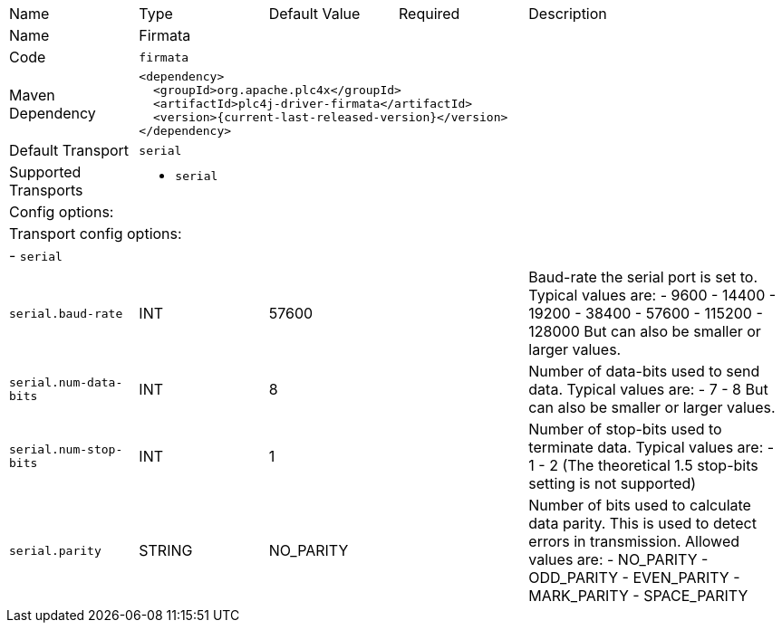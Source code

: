 //
//  Licensed to the Apache Software Foundation (ASF) under one or more
//  contributor license agreements.  See the NOTICE file distributed with
//  this work for additional information regarding copyright ownership.
//  The ASF licenses this file to You under the Apache License, Version 2.0
//  (the "License"); you may not use this file except in compliance with
//  the License.  You may obtain a copy of the License at
//
//      https://www.apache.org/licenses/LICENSE-2.0
//
//  Unless required by applicable law or agreed to in writing, software
//  distributed under the License is distributed on an "AS IS" BASIS,
//  WITHOUT WARRANTIES OR CONDITIONS OF ANY KIND, either express or implied.
//  See the License for the specific language governing permissions and
//  limitations under the License.
//

// Code generated by code-generation. DO NOT EDIT.

[cols="2,2a,2a,2a,4a"]
|===
|Name |Type |Default Value |Required |Description
|Name 4+|Firmata
|Code 4+|`firmata`
|Maven Dependency 4+|

[subs=attributes+]
----
<dependency>
  <groupId>org.apache.plc4x</groupId>
  <artifactId>plc4j-driver-firmata</artifactId>
  <version>{current-last-released-version}</version>
</dependency>
----
|Default Transport 4+|`serial`
|Supported Transports 4+|
 - `serial`
5+|Config options:
5+|Transport config options:
5+| - `serial`
|`serial.baud-rate` |INT |57600| |Baud-rate the serial port is set to.
Typical values are:
- 9600
- 14400
- 19200
- 38400
- 57600
- 115200
- 128000
But can also be smaller or larger values.
|`serial.num-data-bits` |INT |8| |Number of data-bits used to send data.
Typical values are:
- 7
- 8
But can also be smaller or larger values.
|`serial.num-stop-bits` |INT |1| |Number of stop-bits used to terminate data.
Typical values are:
- 1
- 2
(The theoretical 1.5 stop-bits setting is not supported)
|`serial.parity` |STRING |NO_PARITY| |Number of bits used to calculate data parity.
This is used to detect errors in transmission.
Allowed values are:
- NO_PARITY
- ODD_PARITY
- EVEN_PARITY
- MARK_PARITY
- SPACE_PARITY
|===
